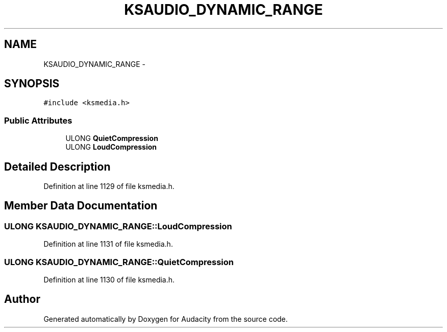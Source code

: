 .TH "KSAUDIO_DYNAMIC_RANGE" 3 "Thu Apr 28 2016" "Audacity" \" -*- nroff -*-
.ad l
.nh
.SH NAME
KSAUDIO_DYNAMIC_RANGE \- 
.SH SYNOPSIS
.br
.PP
.PP
\fC#include <ksmedia\&.h>\fP
.SS "Public Attributes"

.in +1c
.ti -1c
.RI "ULONG \fBQuietCompression\fP"
.br
.ti -1c
.RI "ULONG \fBLoudCompression\fP"
.br
.in -1c
.SH "Detailed Description"
.PP 
Definition at line 1129 of file ksmedia\&.h\&.
.SH "Member Data Documentation"
.PP 
.SS "ULONG KSAUDIO_DYNAMIC_RANGE::LoudCompression"

.PP
Definition at line 1131 of file ksmedia\&.h\&.
.SS "ULONG KSAUDIO_DYNAMIC_RANGE::QuietCompression"

.PP
Definition at line 1130 of file ksmedia\&.h\&.

.SH "Author"
.PP 
Generated automatically by Doxygen for Audacity from the source code\&.
